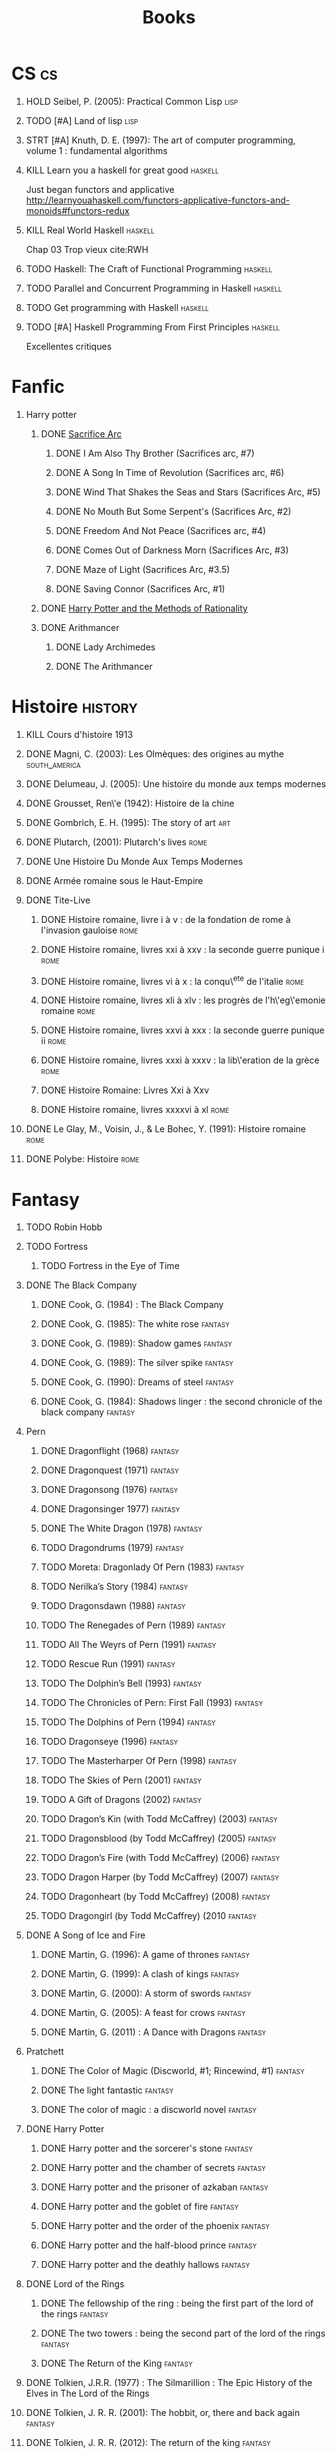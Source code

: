 #+TITLE: Books
#+OPTIONS: H:1
#+STARTUP: overview
#+COLUMNS: %120ITEM %STATUS
#+OPTIONS: num:nil
#+TAGS: books fantasy horror lapleiade
# Turn off default internal styles
#+OPTIONS: html-style:nil html5-fancy:t

* CS :cs:
** HOLD Seibel, P. (2005): Practical Common Lisp :lisp:
  :PROPERTIES:
  :Custom_ID: seibel05_collec
  :END:
** TODO [#A] Land of lisp :lisp:
** STRT [#A] Knuth, D. E. (1997): The art of computer programming, volume 1 : fundamental algorithms
  :PROPERTIES:
  :Custom_ID: taocp1
  :END:
** KILL Learn you a haskell for great good :haskell:
CLOSED: [2021-03-02 Tue 17:25]
Just began functors and applicative
http://learnyouahaskell.com/functors-applicative-functors-and-monoids#functors-redux
** KILL Real World Haskell :haskell:
CLOSED: [2021-03-02 Tue 17:26]
Chap 03
Trop vieux
cite:RWH
** TODO Haskell: The Craft of Functional Programming :haskell:
** TODO Parallel and Concurrent Programming in Haskell :haskell:
** TODO Get programming with Haskell :haskell:
** TODO [#A] Haskell Programming From First Principles :haskell:
Excellentes critiques
* Fanfic
*** Harry potter
**** DONE [[file:notes/reviews/20210423121705-sacrifice_arc.org][Sacrifice Arc]]
***** DONE I Am Also Thy Brother (Sacrifices arc, #7)
:PROPERTIES:
:author:   Lightning on the Wave
:rating:   5
:year:     2007
:END:
***** DONE A Song In Time of Revolution (Sacrifices arc, #6)
:PROPERTIES:
:author:   Lightning on the Wave
:rating:   5
:year:     2007
:END:
***** DONE Wind That Shakes the Seas and Stars (Sacrifices Arc, #5)
:PROPERTIES:
:author:   Lightning on the Wave
:rating:   5
:year:     2006
:END:
***** DONE No Mouth But Some Serpent's (Sacrifices Arc, #2)
:PROPERTIES:
:author:   Lightning on the Wave
:rating:   5
:year:     2005
:END:
***** DONE Freedom And Not Peace (Sacrifices arc, #4)
:PROPERTIES:
:author:   Lightning on the Wave
:rating:   5
:year:     2006
:END:
***** DONE Comes Out of Darkness Morn (Sacrifices Arc, #3)
:PROPERTIES:
:author:   Lightning on the Wave
:rating:   5
:year:     2005
:END:
***** DONE Maze of Light (Sacrifices Arc, #3.5)
:PROPERTIES:
:author:   Lightning on the Wave
:rating:   5
:year:     2005
:END:
***** DONE Saving Connor (Sacrifices Arc, #1)
:PROPERTIES:
:author:   Lightning on the Wave
:rating:   5
:year:     2005
:END:
**** DONE [[file:notes/reviews/20210423121757-the_arithmancer.org][Harry Potter and the Methods of Rationality]]
:PROPERTIES:
:author:   Lightning on the Wave
:rating:   5
:year:     2015
:END:
**** DONE Arithmancer
***** DONE Lady Archimedes
:PROPERTIES:
:author: White Squirrel
:rating: 4
:END:
***** DONE The Arithmancer
:PROPERTIES:
:author: White Squirrel
:rating: 4
:END:

* Histoire :history:
** KILL Cours d'histoire 1913
CLOSED: [2021-03-08 Mon 17:57]
** DONE Magni, C. (2003): Les Olmèques: des origines au mythe :south_america:
  CLOSED: [2019-06-02 Sun 09:35]
  :PROPERTIES:
  :Custom_ID: magni2003olmeques
  :END:

** DONE Delumeau, J. (2005): Une histoire du monde aux temps modernes
  :PROPERTIES:
  :Custom_ID: delumeau05_une_histoir
  :END:
** DONE Grousset, Ren\'e (1942): Histoire de la chine
  :PROPERTIES:
  :Custom_ID: Grousset1942
  :END:
** DONE Gombrich, E. H. (1995): The story of art :art:
  :PROPERTIES:
  :Custom_ID: gombrich95
  :rating:   5
  :END:
** DONE Plutarch,  (2001): Plutarch's lives :rome:
  :PROPERTIES:
  :Custom_ID: plutarch01_plutar
  :rating:   3
  :END:
** DONE Une Histoire Du Monde Aux Temps Modernes
:PROPERTIES:
:rating: 4
:author: Jean Delumeau
:END:
** DONE Armée romaine sous le Haut-Empire
:PROPERTIES:
:rating: 5
:author: Yann Le Bohec
:END:
** DONE Tite-Live
*** DONE Histoire romaine, livre i à v : de la fondation de rome à l'invasion gauloise :rome:
  :PROPERTIES:
  :Custom_ID: TiteLiveI
  :rating: 4
  :END:
*** DONE Histoire romaine, livres xxi à xxv : la seconde guerre punique i :rome:
  :PROPERTIES:
  :Custom_ID: TiteLiveXXI
  :rating: 4
  :END:

*** DONE Histoire romaine, livres vi à x : la conqu\^ete de l'italie :rome:
  :PROPERTIES:
  :Custom_ID: TiteLiveVI
  :rating: 4
  :END:

*** DONE Histoire romaine, livres xli à xlv : les progrès de l'h\'eg\'emonie romaine :rome:
  :PROPERTIES:
  :Custom_ID: TiteLiveXLI
  :rating: 4
  :END:

*** DONE Histoire romaine, livres xxvi à xxx : la seconde guerre punique ii :rome:
  :PROPERTIES:
  :Custom_ID: TiteLiveXXVI
  :rating: 4
  :END:
*** DONE Histoire romaine, livres xxxi à xxxv : la lib\'eration de la grèce :rome:
  :PROPERTIES:
  :Custom_ID: TiteLiveXXXI
  :rating: 4
  :END:


*** DONE Histoire Romaine: Livres Xxi à Xxv
:PROPERTIES:
:author: Livy
:rating: 5
:END:
*** DONE Histoire romaine, livres xxxxvi à xl :rome:
  :PROPERTIES:
  :Custom_ID: TiteLiveXXXI
  :rating: 4
  :END:
** DONE Le Glay, M., Voisin, J., & Le Bohec, Y. (1991): Histoire romaine :rome:
  :PROPERTIES:
  :Custom_ID: LeGlay1991
  :rating:   5
  :END:

** DONE Polybe: Histoire :rome:
:PROPERTIES:
:Custom_ID: polybe03_histoir
:rating:   4
:END:
* Fantasy
** TODO Robin Hobb
** TODO Fortress
*** TODO Fortress in the Eye of Time
** DONE The Black Company
*** DONE Cook, G. (1984) : The Black Company
:PROPERTIES:
:author: Glen Cook
:rating: 4
:END:
*** DONE Cook, G. (1985): The white rose :fantasy:
  :PROPERTIES:
  :Custom_ID: cook85
  :rating:   3
  :END:
*** DONE Cook, G. (1989): Shadow games :fantasy:
  :PROPERTIES:
  :Custom_ID: cook89_shadow
  :rating:   3
  :END:
*** DONE Cook, G. (1989): The silver spike :fantasy:
  :PROPERTIES:
  :Custom_ID: cook89_silver
  :rating:   3
  :END:
*** DONE Cook, G. (1990): Dreams of steel :fantasy:
  :PROPERTIES:
  :Custom_ID: cook90_dream
  :rating:   3
  :END:
*** DONE Cook, G. (1984): Shadows linger : the second chronicle of the black company :fantasy:
  :PROPERTIES:
  :Custom_ID: cook84_shadow
  :rating:   3
  :END:
** Pern
*** DONE Dragonflight (1968) :fantasy:
*** DONE Dragonquest (1971) :fantasy:
*** DONE Dragonsong (1976) :fantasy:
CLOSED: [2021-03-07 Sun 12:44]
*** DONE Dragonsinger 1977) :fantasy:
CLOSED: [2021-03-25 Thu 10:04]
*** DONE The White Dragon (1978) :fantasy:
*** TODO Dragondrums (1979) :fantasy:
*** TODO Moreta: Dragonlady Of Pern (1983) :fantasy:
*** TODO Nerilka’s Story (1984) :fantasy:
*** TODO Dragonsdawn (1988) :fantasy:
*** TODO The Renegades of Pern (1989) :fantasy:
*** TODO All The Weyrs of Pern (1991) :fantasy:
*** TODO Rescue Run (1991) :fantasy:
*** TODO The Dolphin’s Bell (1993) :fantasy:
*** TODO The Chronicles of Pern: First Fall (1993) :fantasy:
*** TODO The Dolphins of Pern (1994) :fantasy:
*** TODO Dragonseye (1996) :fantasy:
*** TODO The Masterharper Of Pern (1998) :fantasy:
*** TODO The Skies of Pern (2001) :fantasy:
*** TODO A Gift of Dragons (2002) :fantasy:
*** TODO Dragon’s Kin (with Todd McCaffrey) (2003) :fantasy:
*** TODO Dragonsblood (by Todd McCaffrey) (2005) :fantasy:
*** TODO Dragon’s Fire (with Todd McCaffrey) (2006) :fantasy:
*** TODO Dragon Harper (by Todd McCaffrey) (2007) :fantasy:
*** TODO Dragonheart (by Todd McCaffrey) (2008) :fantasy:
*** TODO Dragongirl (by Todd McCaffrey) (2010 :fantasy:
** DONE A Song of Ice and Fire
*** DONE Martin, G. (1996): A game of thrones :fantasy:
  :PROPERTIES:
  :Custom_ID: martin96
  :END:

*** DONE Martin, G. (1999): A clash of kings :fantasy:
  :PROPERTIES:
  :Custom_ID: martin99
  :rating:   4.5
  :END:
*** DONE Martin, G. (2000): A storm of swords :fantasy:
  :PROPERTIES:
  :Custom_ID: martin11
  :rating:   4.5
  :END:

*** DONE Martin, G. (2005): A feast for crows :fantasy:
  :PROPERTIES:
  :Custom_ID: martin05
  :rating:   4.5
  :END:
*** DONE Martin, G. (2011) : A Dance with Dragons :fantasy:
:PROPERTIES:
:rating: 4
:END:
** Pratchett
*** DONE The Color of Magic (Discworld, #1; Rincewind, #1) :fantasy:
:PROPERTIES:
:author: Terry Pratchett
:rating: 3
:END:
*** DONE The light fantastic :fantasy:
  :PROPERTIES:
  :Custom_ID: pratchett86
  :rating:   4
  :END:
*** DONE The color of magic : a discworld novel :fantasy:
  :PROPERTIES:
  :Custom_ID: pratchett05
  :rating:   3
  :END:
** DONE Harry Potter
*** DONE Harry potter and the sorcerer's stone :fantasy:
*** DONE Harry potter and the chamber of secrets :fantasy:
*** DONE Harry potter and the prisoner of azkaban :fantasy:
*** DONE Harry potter and the goblet of fire :fantasy:
*** DONE Harry potter and the order of the phoenix :fantasy:
*** DONE Harry potter and the half-blood prince :fantasy:
  :PROPERTIES:
  :Custom_ID: rowling05_harry_potter_half_blood_princ
  :rating:   4.5
  :END:
*** DONE Harry potter and the deathly hallows :fantasy:
  :PROPERTIES:
  :Custom_ID: rowling07_harry_potter
  :END:
** DONE Lord of the Rings
*** DONE The fellowship of the ring : being the first part of the lord of the rings :fantasy:
  :PROPERTIES:
  :Custom_ID: tolkien65_ring
  :rating:   5
  :END:
*** DONE The two towers : being the second part of the lord of the rings :fantasy:
  :PROPERTIES:
  :Custom_ID: tolkien94
  :rating:   5
  :END:
*** DONE The Return of the King :fantasy:
:PROPERTIES:
:author: J.R.R. Tolkien
:rating: 5
:END:
** DONE Tolkien, J.R.R. (1977) : The Silmarillion : The Epic History of the Elves in The Lord of the Rings
:PROPERTIES:
:author: J.R.R. Tolkien
:rating: 4
:END:
** DONE Tolkien, J. R. R. (2001): The hobbit, or, there and back again :fantasy:
  :PROPERTIES:
  :Custom_ID: tolkien01_there
  :rating:   4
  :END:
** DONE Tolkien, J. R. R. (2012): The return of the king :fantasy:
  :PROPERTIES:
  :Custom_ID: tolkien12
  :END:
** TODO Earthsea
*** TODO 1  A Wizard of Earthsea   (1968)
*** TODO 2  The Tombs of Atuan   (1970)
*** TODO 3  The Farthest Shore (1972)
*** TODO 4  Tehanu   1990
*** TODO 5  Tales from Earthsea (2001)
*** TODO 6  The Other Wind (2001)
* Fiction
** Violet Evergarden
*** DONE Novel 1
CLOSED: [2021-01-01 Fri 14:08]
*** DONE Novel 2
CLOSED: [2021-02-20 Sat 14:08]
* Litterature
** DONE Austen, J. (1813) : Pride and Prejudice
:PROPERTIES:
:author: Jane Austen
:rating: 5
:END:
** DONE Bach, R. (1977) : Illusions : The Adventures of a Reluctant Messiah
:PROPERTIES:
:author: Richard Bach
:rating: 4
:END:
** DONE Bronte, C. (1983): Jane Eyre
  :PROPERTIES:
  :Custom_ID: bronte1983
  :rating:   4
  :END:

** DONE Camus, A. (1947): La peste
:PROPERTIES:
:author: Albert Camus
:rating: 4
:END:
** DONE Cohen, A. (1998): Belle du seigneur
  :PROPERTIES:
  :Custom_ID: cohen98_belle_seign
  :rating:   1
  :END:

** DONE de saint-Exupéry, A. (1943) : Le Petit Prince
:PROPERTIES:
:author: Antoine de Saint-Exupéry
:rating: 4
:END:
** DONE Dickens, C. (2003): A tale of two cities
  :PROPERTIES:
  :Custom_ID: dickens03
  :rating:   3.5
  :END:
** DONE Dostoyevsky, F. (1994): Crime and punishment
  :PROPERTIES:
  :Custom_ID: dostoyevsky94_crime
  :END:

** DONE Doyle, A. (2001): The hound of the baskervilles
  :PROPERTIES:
  :Custom_ID: doyle01_basker
  :rating:   4.5
  :END:

** DONE Duby, G. (2019): [[file:notes/reviews/20210423122400-oeuvres_de_duby.org][Oeuvres]] :lapleiade:
CLOSED: [2020-09-17 Thu 21:31]
  :PROPERTIES:
  :Custom_ID: duby19_oeuvr
  :END:
** DONE Eco, U. (1983): The name of the rose
  :PROPERTIES:
  :Custom_ID: eco83
  :rating:   4
  :END:
 [[file:notes/Homère.org][Illiade et Odysée]]
** DONE Eco, U. (1989): Foucault's pendulum
  :PROPERTIES:
  :Custom_ID: eco89_foucaul
  :rating:   3
  :END:
** DONE Graves, R. (1934) : I, Claudius
:PROPERTIES:
:author: Robert Graves
:rating: 4
:END:
** DONE [[file:notes/reviews/Homère.org][Illiade et Odysée]] :lapleiade:
CLOSED: [2020-07-23 Thu 21:32]
  :PROPERTIES:
  :Custom_ID: homere1955
  :rating:   4.5
  :END:

** DONE Hugo, V. :  [[file:../notes/reviews/20210216212256-notre_dame_de_paris.org][Notre-Dame de Paris]] , [[file:notes/reviews/20210423122519-les_travailleurs_de_la_mer.org][Les Travailleurs de la mer]] :lapleiade:
CLOSED: [2021-03-16 Tue 22:35]
** STRT [[file:notes/reviews/20210318102410-graal.org][Le Livre du Graal]] :lapleiade:
** DONE Joyce, J. (2000): Dubliners
  :PROPERTIES:
  :Custom_ID: joyce00_dublin
  :rating:   3:5
  :END:
** DONE [[file:notes/reviews/20201216220107-milles_et_une_nuits.org][Les Milles et Une Nuits]] :lapleiade:
** DONE Levi, P. (1990): Si c'est un homme
  :PROPERTIES:
  :Custom_ID: levi90_si
  :rating:   4
  :END:

** DONE Liu, C. (2014): The three-body problem :sci-fi:
  :PROPERTIES:
  :Custom_ID: liu14
  :rating:   4
  :END:
** DONE Liu, C. (2015): The dark forest :fantasy:
  :PROPERTIES:
  :Custom_ID: liu15
  :rating:   4
  :END:

** DONE Liu, C. (2016): Death's end :sci-fi:
  :PROPERTIES:
  :Custom_ID: liu16_death
  :rating:   4
  :END:
** DONE Lovecraft, H. P. (2005): At the mountains of madness : the definitive edition :horror:
  :PROPERTIES:
  :Custom_ID: lovecraft05_at
  :rating:   4
  :END:
** DONE Nabokov, V. (1955) : Lolita
:PROPERTIES:
:author: Vladimir Nabokov
:rating: 3
:END:
** DONE Poe, E. (2004): The fall of the house of usher
  :PROPERTIES:
  :Custom_ID: poe04_usher
  :rating:   4
  :END:
** DONE Rostand, E. (2003): Cyrano de bergerac : heroic comedy in five acts :theater:
  :PROPERTIES:
  :Custom_ID: rostand03_cyran_berger
  :rating:   5
  :END:
** DONE Voltaire,  (1991): Candide :classic:
  :PROPERTIES:
  :Custom_ID: voltaire91_candid
  :rating:   4
  :END:
** DONE Wells, H. G. (1895) : The Time Machine
:PROPERTIES:
:author: H.G. Wells
:rating: 3
:END:
** DONE Wells, H. G. (1897) : The War of the Worlds
:PROPERTIES:
:author:   H.G. Wells
:rating:   4
:END:
** DONE Wells, H. G. (1983): The war of the worlds :sci-fi:
  :PROPERTIES:
  :Custom_ID: wells83
  :rating:   4
  :END:
** DONE Zola, E. (2004): Germinal :classic:
  :PROPERTIES:
  :Custom_ID: zola04_germin
  :rating:   5
  :END:
** TODO Catch 22
:PROPERTIES:
:MAM:      126868
:END:
** TODO Atlas Shrugged
:PROPERTIES:
:MAM:      152712
:END:
** TODO Beowulf (Michael Alexander translation)
* Thriller
** DONE The Lost Apothecary
CLOSED: [2021-04-18 Sun 10:45]
:PROPERTIES:
:rating:   3.5
:END:
* Horror
** STRT Pride and Prejudice and Zombies by Jane Austen
* Philosophy
** STRT A History of Western Philosophy
* Math :math:
** STRT [#A] Gowers, T. (2010): The princeton companion to mathematics
  :PROPERTIES:
  :Custom_ID: princetonCompanionMaths
  :END:
** HOLD Differential topology
:PROPERTIES:
:url: http://www.uib.no/People/nmabd/dt/080627dt.pdf
:END:
** TODO Histoire des maths
http://www-irma.u-strasbg.fr/~baumann/polyh.pdf
** HOLD Math MPSI
Lu jusqu'à l'anneau des entiers relatifs
** TODO Les maths en tête (MP) : analyse, algèbre
** TODO Hastie, T., Tibshirani, R., & Friedman, J. (2009): The elements of statistical learning
Texte de référence pour classification, machine learning etc. Semble intéressant
NB :  An Introduction to Statistical Learning = version avec moins de maths.
  :PROPERTIES:
  :Custom_ID: hastie09_elemen_statis_learn
  :END:
* Medecine
** HOLD Hall, J. (2016): Guyton and hall textbook of medical physiology :physiology:
  :PROPERTIES:
  :Custom_ID: hall16_guyton_hall
  :END:
*** DONE Chap 61 en cours
*** DONE Chap 34

** HOLD Herring, W. (2020): Learning radiology : recognizing the basics :radiology:
  :PROPERTIES:
  :Custom_ID: herring20_learn
  :END:
*** DONE Chap 3
** TODO Cecil-Goldman (26th edition)
*** DONE 112 Acute Kidney Injury
*** DONE 318 Candidodsis
CLOSED: [2021-04-22 Thu 12:05   ]
- Cutanéo-muqeux: pronostic excellent, récidive parfois
- Par organe (variable: endocardite, méningite..)
- Disséminé : mortalité élevée
*** DONE 369 Psychiatric Disorders
** TODO Auerbcah's wilderness medecine

* Science :science:others:
** TODO [[https://www.ipcc.ch/site/assets/uploads/2019/08/4.-SPM_Approved_Microsite_FINAL.pdf][IPCC, 2019 : Summary for policymaker (draft)]] :climate:
** TODO The Feynman Lectures on Physics

# Local Variables:
# org-log-done: time
# End:
